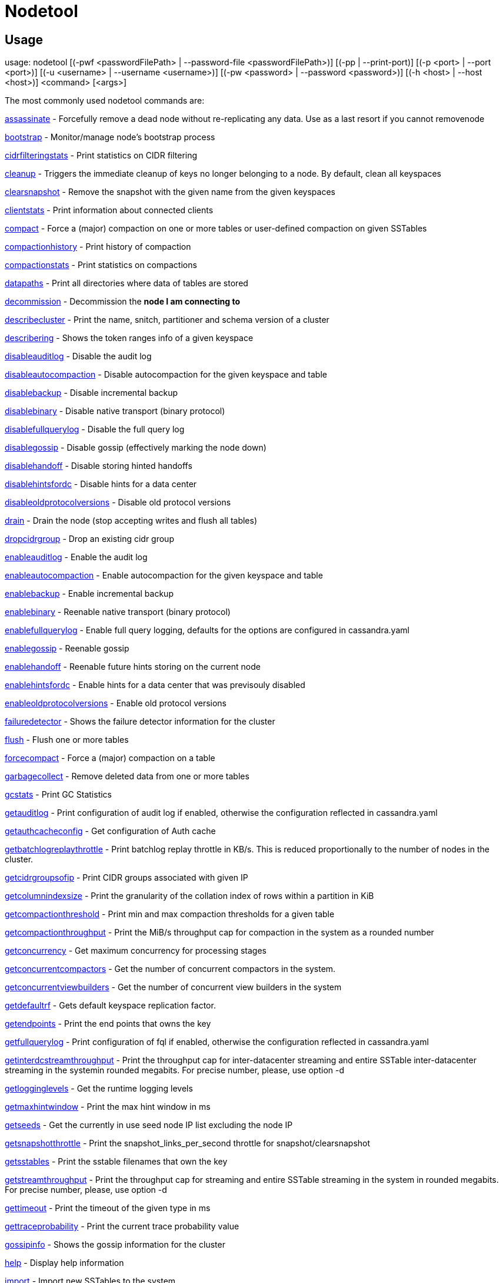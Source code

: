 = Nodetool

== Usage

usage: nodetool [(-pwf <passwordFilePath> | --password-file <passwordFilePath>)]
        [(-pp | --print-port)] [(-p <port> | --port <port>)]
        [(-u <username> | --username <username>)]
        [(-pw <password> | --password <password>)] [(-h <host> | --host <host>)]
        <command> [<args>]

The most commonly used nodetool commands are:

xref:tools/nodetool/assassinate.adoc[assassinate] -                          Forcefully remove a dead node without re-replicating any data.  Use as a last resort if you cannot removenode

xref:tools/nodetool/bootstrap.adoc[bootstrap] -                            Monitor/manage node's bootstrap process

xref:tools/nodetool/cidrfilteringstats.adoc[cidrfilteringstats] -                   Print statistics on CIDR filtering

xref:tools/nodetool/cleanup.adoc[cleanup] -                              Triggers the immediate cleanup of keys no longer belonging to a node. By default, clean all keyspaces

xref:tools/nodetool/clearsnapshot.adoc[clearsnapshot] -                        Remove the snapshot with the given name from the given keyspaces

xref:tools/nodetool/clientstats.adoc[clientstats] -                          Print information about connected clients

xref:tools/nodetool/compact.adoc[compact] -                              Force a (major) compaction on one or more tables or user-defined compaction on given SSTables

xref:tools/nodetool/compactionhistory.adoc[compactionhistory] -                    Print history of compaction

xref:tools/nodetool/compactionstats.adoc[compactionstats] -                      Print statistics on compactions

xref:tools/nodetool/datapaths.adoc[datapaths] -                            Print all directories where data of tables are stored

xref:tools/nodetool/decommission.adoc[decommission] -                         Decommission the *node I am connecting to*

xref:tools/nodetool/describecluster.adoc[describecluster] -                      Print the name, snitch, partitioner and schema version of a cluster

xref:tools/nodetool/describering.adoc[describering] -                         Shows the token ranges info of a given keyspace

xref:tools/nodetool/disableauditlog.adoc[disableauditlog] -                      Disable the audit log

xref:tools/nodetool/disableautocompaction.adoc[disableautocompaction] -                Disable autocompaction for the given keyspace and table

xref:tools/nodetool/disablebackup.adoc[disablebackup] -                        Disable incremental backup

xref:tools/nodetool/disablebinary.adoc[disablebinary] -                        Disable native transport (binary protocol)

xref:tools/nodetool/disablefullquerylog.adoc[disablefullquerylog] -                  Disable the full query log

xref:tools/nodetool/disablegossip.adoc[disablegossip] -                        Disable gossip (effectively marking the node down)

xref:tools/nodetool/disablehandoff.adoc[disablehandoff] -                       Disable storing hinted handoffs

xref:tools/nodetool/disablehintsfordc.adoc[disablehintsfordc] -                    Disable hints for a data center

xref:tools/nodetool/disableoldprotocolversions.adoc[disableoldprotocolversions] -           Disable old protocol versions

xref:tools/nodetool/drain.adoc[drain] -                                Drain the node (stop accepting writes and flush all tables)

xref:tools/nodetool/dropcidrgroup.adoc[dropcidrgroup] -                        Drop an existing cidr group

xref:tools/nodetool/enableauditlog.adoc[enableauditlog] -                       Enable the audit log

xref:tools/nodetool/enableautocompaction.adoc[enableautocompaction] -                 Enable autocompaction for the given keyspace and table

xref:tools/nodetool/enablebackup.adoc[enablebackup] -                         Enable incremental backup

xref:tools/nodetool/enablebinary.adoc[enablebinary] -                         Reenable native transport (binary protocol)

xref:tools/nodetool/enablefullquerylog.adoc[enablefullquerylog] -                   Enable full query logging, defaults for the options are configured in cassandra.yaml

xref:tools/nodetool/enablegossip.adoc[enablegossip] -                         Reenable gossip

xref:tools/nodetool/enablehandoff.adoc[enablehandoff] -                        Reenable future hints storing on the current node

xref:tools/nodetool/enablehintsfordc.adoc[enablehintsfordc] -                     Enable hints for a data center that was previsouly disabled

xref:tools/nodetool/enableoldprotocolversions.adoc[enableoldprotocolversions] -            Enable old protocol versions

xref:tools/nodetool/failuredetector.adoc[failuredetector] -                      Shows the failure detector information for the cluster

xref:tools/nodetool/flush.adoc[flush] -                                Flush one or more tables

xref:tools/nodetool/forcecompact.adoc[forcecompact] -                         Force a (major) compaction on a table

xref:tools/nodetool/garbagecollect.adoc[garbagecollect] -                       Remove deleted data from one or more tables

xref:tools/nodetool/gcstats.adoc[gcstats] -                              Print GC Statistics

xref:tools/nodetool/getauditlog.adoc[getauditlog] -                          Print configuration of audit log if enabled, otherwise the configuration reflected in cassandra.yaml

xref:tools/nodetool/getauthcacheconfig.adoc[getauthcacheconfig] -                   Get configuration of Auth cache

xref:tools/nodetool/getbatchlogreplaythrottle.adoc[getbatchlogreplaythrottle] -            Print batchlog replay throttle in KB/s. This is reduced proportionally to the number of nodes in the cluster.

xref:tools/nodetool/getcidrgroupsofip.adoc[getcidrgroupsofip] -                    Print CIDR groups associated with given IP

xref:tools/nodetool/getcolumnindexsize.adoc[getcolumnindexsize] -                   Print the granularity of the collation index of rows within a partition in KiB

xref:tools/nodetool/getcompactionthreshold.adoc[getcompactionthreshold] -               Print min and max compaction thresholds for a given table

xref:tools/nodetool/getcompactionthroughput.adoc[getcompactionthroughput] -              Print the MiB/s throughput cap for compaction in the system as a rounded number

xref:tools/nodetool/getconcurrency.adoc[getconcurrency] -                       Get maximum concurrency for processing stages

xref:tools/nodetool/getconcurrentcompactors.adoc[getconcurrentcompactors] -              Get the number of concurrent compactors in the system.

xref:tools/nodetool/getconcurrentviewbuilders.adoc[getconcurrentviewbuilders] -            Get the number of concurrent view builders in the system

xref:tools/nodetool/getdefaultrf.adoc[getdefaultrf] -                         Gets default keyspace replication factor.

xref:tools/nodetool/getendpoints.adoc[getendpoints] -                         Print the end points that owns the key

xref:tools/nodetool/getfullquerylog.adoc[getfullquerylog] -                      Print configuration of fql if enabled, otherwise the configuration reflected in cassandra.yaml

xref:tools/nodetool/getinterdcstreamthroughput.adoc[getinterdcstreamthroughput] -           Print the throughput cap for inter-datacenter streaming and entire SSTable inter-datacenter streaming in the systemin rounded megabits. For precise number, please, use option -d

xref:tools/nodetool/getlogginglevels.adoc[getlogginglevels] -                     Get the runtime logging levels

xref:tools/nodetool/getmaxhintwindow.adoc[getmaxhintwindow] -                     Print the max hint window in ms

xref:tools/nodetool/getseeds.adoc[getseeds] -                             Get the currently in use seed node IP list excluding the node IP

xref:tools/nodetool/getsnapshotthrottle.adoc[getsnapshotthrottle] -                  Print the snapshot_links_per_second throttle for snapshot/clearsnapshot

xref:tools/nodetool/getsstables.adoc[getsstables] -                          Print the sstable filenames that own the key

xref:tools/nodetool/getstreamthroughput.adoc[getstreamthroughput] -                  Print the throughput cap for streaming and entire SSTable streaming in the system in rounded megabits. For precise number, please, use option -d

xref:tools/nodetool/gettimeout.adoc[gettimeout] -                           Print the timeout of the given type in ms

xref:tools/nodetool/gettraceprobability.adoc[gettraceprobability] -                  Print the current trace probability value

xref:tools/nodetool/gossipinfo.adoc[gossipinfo] -                           Shows the gossip information for the cluster

xref:tools/nodetool/help.adoc[help] -                                 Display help information

xref:tools/nodetool/import.adoc[import] -                               Import new SSTables to the system

xref:tools/nodetool/info.adoc[info] -                                 Print node information (uptime, load, ...)

xref:tools/nodetool/invalidatecidrpermissionscache.adoc[invalidatecidrpermissionscache] -       Invalidate the cidr permissions cache

xref:tools/nodetool/invalidatecountercache.adoc[invalidatecountercache] -               Invalidate the counter cache

xref:tools/nodetool/invalidatecredentialscache.adoc[invalidatecredentialscache] -           Invalidate the credentials cache

xref:tools/nodetool/invalidatejmxpermissionscache.adoc[invalidatejmxpermissionscache] -        Invalidate the JMX permissions cache

xref:tools/nodetool/invalidatekeycache.adoc[invalidatekeycache] -                   Invalidate the key cache

xref:tools/nodetool/invalidatenetworkpermissionscache.adoc[invalidatenetworkpermissionscache] -    Invalidate the network permissions cache

xref:tools/nodetool/invalidatepermissionscache.adoc[invalidatepermissionscache] -           Invalidate the permissions cache

xref:tools/nodetool/invalidaterolescache.adoc[invalidaterolescache] -                 Invalidate the roles cache

xref:tools/nodetool/invalidaterowcache.adoc[invalidaterowcache] -                   Invalidate the row cache

xref:tools/nodetool/join.adoc[join] -                                 Join the ring

xref:tools/nodetool/listcidrgroups.adoc[listcidrgroups] -                       List existing cidr groups

xref:tools/nodetool/listpendinghints.adoc[listpendinghints] -                     Print all pending hints that this node has

xref:tools/nodetool/listsnapshots.adoc[listsnapshots] -                        Lists all the snapshots along with the size on disk and true size. True size is the total size of all SSTables which are not backed up to disk. Size on disk is total size of the snapshot on disk. Total TrueDiskSpaceUsed does not make any SSTable deduplication.

xref:tools/nodetool/move.adoc[move] -                                 Move node on the token ring to a new token

xref:tools/nodetool/netstats.adoc[netstats] -                             Print network information on provided host (connecting node by default)

xref:tools/nodetool/pausehandoff.adoc[pausehandoff] -                         Pause hints delivery process

xref:tools/nodetool/profileload.adoc[profileload] -                          Low footprint profiling of activity for a period of time

xref:tools/nodetool/proxyhistograms.adoc[proxyhistograms] -                      Print statistic histograms for network operations

xref:tools/nodetool/rangekeysample.adoc[rangekeysample] -                       Shows the sampled keys held across all keyspaces

xref:tools/nodetool/rebuild.adoc[rebuild] -                              Rebuild data by streaming from other nodes (similarly to bootstrap)

xref:tools/nodetool/rebuild_index.adoc[rebuild_index] -                        A full rebuild of native secondary indexes for a given table

xref:tools/nodetool/recompress_sstables.adoc[recompress_sstables] -                  Rewrite sstables (for the requested tables) that have compression configuration different from the current

xref:tools/nodetool/refresh.adoc[refresh] -                              Load newly placed SSTables to the system without restart

xref:tools/nodetool/refreshsizeestimates.adoc[refreshsizeestimates] -                 Refresh system.size_estimates

xref:tools/nodetool/reloadcidrgroupscache.adoc[reloadcidrgroupscache] -                Reload CIDR groups cache with latest entries in cidr_groups table, when CIDR authorizer is enabled

xref:tools/nodetool/reloadlocalschema.adoc[reloadlocalschema] -                    Reload local node schema from system tables

xref:tools/nodetool/reloadseeds.adoc[reloadseeds] -                          Reload the seed node list from the seed node provider

xref:tools/nodetool/reloadssl.adoc[reloadssl] -                            Signals Cassandra to reload SSL certificates

xref:tools/nodetool/reloadtriggers.adoc[reloadtriggers] -                       Reload trigger classes

xref:tools/nodetool/relocatesstables.adoc[relocatesstables] -                     Relocates sstables to the correct disk

xref:tools/nodetool/removenode.adoc[removenode] -                           Show status of current node removal, force completion of pending removal or remove provided ID

xref:tools/nodetool/repair.adoc[repair] -                               Repair one or more tables

xref:tools/nodetool/repair_admin.adoc[repair_admin] -                     
xref:tools/nodetool/list.adoc[list] -  and fail incremental repair sessions

xref:tools/nodetool/replaybatchlog.adoc[replaybatchlog] -                       Kick off batchlog replay and wait for finish

xref:tools/nodetool/resetfullquerylog.adoc[resetfullquerylog] -                    Stop the full query log and clean files in the configured full query log directory from cassandra.yaml as well as JMX

xref:tools/nodetool/resetlocalschema.adoc[resetlocalschema] -                     Reset node's local schema and resync

xref:tools/nodetool/resumehandoff.adoc[resumehandoff] -                        Resume hints delivery process

xref:tools/nodetool/ring.adoc[ring] -                                 Print information about the token ring

xref:tools/nodetool/scrub.adoc[scrub] -                                Scrub (rebuild sstables for) one or more tables

xref:tools/nodetool/setauthcacheconfig.adoc[setauthcacheconfig] -                   Set configuration for Auth cache

xref:tools/nodetool/setbatchlogreplaythrottle.adoc[setbatchlogreplaythrottle] -            Set batchlog replay throttle in KB per second, or 0 to disable throttling. This will be reduced proportionally to the number of nodes in the cluster.

xref:tools/nodetool/setcachecapacity.adoc[setcachecapacity] -                     Set global key, row, and counter cache capacities (in MB units)

xref:tools/nodetool/setcachekeystosave.adoc[setcachekeystosave] -                   Set number of keys saved by each cache for faster post-restart warmup. 0 to disable

xref:tools/nodetool/setcolumnindexsize.adoc[setcolumnindexsize] -                   Set the granularity of the collation index of rows within a partition in KiB

xref:tools/nodetool/setcompactionthreshold.adoc[setcompactionthreshold] -               Set min and max compaction thresholds for a given table

xref:tools/nodetool/setcompactionthroughput.adoc[setcompactionthroughput] -              Set the MiB/s throughput cap for compaction in the system, or 0 to disable throttling

xref:tools/nodetool/setconcurrency.adoc[setconcurrency] -                       Set maximum concurrency for processing stage

xref:tools/nodetool/setconcurrentcompactors.adoc[setconcurrentcompactors] -              Set number of concurrent compactors in the system.

xref:tools/nodetool/setconcurrentviewbuilders.adoc[setconcurrentviewbuilders] -            Set the number of concurrent view builders in the system

xref:tools/nodetool/setdefaultrf.adoc[setdefaultrf] -                         Sets default keyspace replication factor.

xref:tools/nodetool/sethintedhandoffthrottlekb.adoc[sethintedhandoffthrottlekb] -           Set hinted handoff throttle in KiB per second, per delivery thread.

xref:tools/nodetool/setinterdcstreamthroughput.adoc[setinterdcstreamthroughput] -           Set the throughput cap for inter-datacenter streaming and entire SSTable inter-datacenter streaming in the system, or 0 to disable throttling

xref:tools/nodetool/setlogginglevel.adoc[setlogginglevel] -                      Set the log level threshold for a given component or class. Will reset to the initial configuration if called with no parameters.

xref:tools/nodetool/setmaxhintwindow.adoc[setmaxhintwindow] -                     Set the specified max hint window in ms

xref:tools/nodetool/setsnapshotthrottle.adoc[setsnapshotthrottle] -                  Set the snapshot_links_per_second cap for snapshot and clearsnapshot throttling

xref:tools/nodetool/setstreamthroughput.adoc[setstreamthroughput] -                  Set throughput cap for streaming and entire SSTable streaming in the system, or 0 to disable throttling

xref:tools/nodetool/settimeout.adoc[settimeout] -                           Set the specified timeout in ms, or 0 to disable timeout

xref:tools/nodetool/settraceprobability.adoc[settraceprobability] -                  Sets the probability for tracing any given request to value. 0 disables, 1 enables for all requests, 0 is the default

xref:tools/nodetool/sjk.adoc[sjk] -                                  Run commands of 'Swiss Java Knife'. Run 'nodetool sjk --help' for more information.

xref:tools/nodetool/snapshot.adoc[snapshot] -                             Take a snapshot of specified keyspaces or a snapshot of the specified table

xref:tools/nodetool/status.adoc[status] -                               Print cluster information (state, load, IDs, ...)

xref:tools/nodetool/statusautocompaction.adoc[statusautocompaction] -             
xref:tools/nodetool/status.adoc[status] -  of autocompaction of the given keyspace and table

xref:tools/nodetool/statusbackup.adoc[statusbackup] -                         Status of incremental backup

xref:tools/nodetool/statusbinary.adoc[statusbinary] -                         Status of native transport (binary protocol)

xref:tools/nodetool/statusgossip.adoc[statusgossip] -                         Status of gossip

xref:tools/nodetool/statushandoff.adoc[statushandoff] -                        Status of storing future hints on the current node

xref:tools/nodetool/stop.adoc[stop] -                                 Stop compaction

xref:tools/nodetool/stopdaemon.adoc[stopdaemon] -                           Stop cassandra daemon

xref:tools/nodetool/tablehistograms.adoc[tablehistograms] -                      Print statistic histograms for a given table

xref:tools/nodetool/tablestats.adoc[tablestats] -                           Print statistics on tables

xref:tools/nodetool/toppartitions.adoc[toppartitions] -                        Sample and print the most active partitions

xref:tools/nodetool/tpstats.adoc[tpstats] -                              Print usage statistics of thread pools

xref:tools/nodetool/truncatehints.adoc[truncatehints] -                        Truncate all hints on the local node, or truncate hints for the endpoint(s) specified.

xref:tools/nodetool/updatecidrgroup.adoc[updatecidrgroup] -                      Insert/Update a cidr group

xref:tools/nodetool/upgradesstables.adoc[upgradesstables] -                      Rewrite sstables (for the requested tables) that are not on the current version (thus upgrading them to said current version)

xref:tools/nodetool/verify.adoc[verify] -                               Verify (check data checksum for) one or more tables

xref:tools/nodetool/version.adoc[version] -                              Print cassandra version

xref:tools/nodetool/viewbuildstatus.adoc[viewbuildstatus] -                      Show progress of a materialized view build

See 'nodetool help <command>' for more information on a specific command.

